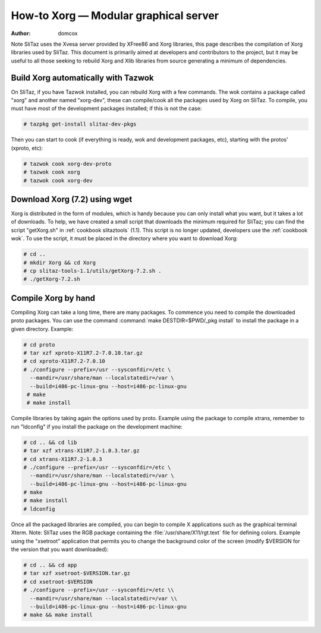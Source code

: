 .. http://doc.slitaz.org/en:scratchbook:xorg
.. en/scratchbook/xorg.txt · Last modified: 2011/04/23 23:17 by domcox

.. _scratchbook xorg:

How-to Xorg — Modular graphical server
======================================

:author: domcox

Note SliTaz uses the Xvesa server provided by XFree86 and Xorg libraries, this page describes the compilation of Xorg libraries used by SliTaz.
This document is primarily aimed at developers and contributors to the project, but it may be useful to all those seeking to rebuild Xorg and Xlib libraries from source generating a minimum of dependencies.


Build Xorg automatically with Tazwok
------------------------------------

On SliTaz, if you have Tazwok installed, you can rebuild Xorg with a few commands.
The wok contains a package called "xorg" and another named "xorg-dev", these can compile/cook all the packages used by Xorg on SliTaz.
To compile, you must have most of the development packages installed; if this is not the case:

.. code-block:: console

   # tazpkg get-install slitaz-dev-pkgs

Then you can start to cook (if everything is ready, wok and development packages, etc), starting with the protos' (xproto, etc):

.. code-block:: console

   # tazwok cook xorg-dev-proto
   # tazwok cook xorg
   # tazwok cook xorg-dev


Download Xorg (7.2) using wget
------------------------------

Xorg is distributed in the form of modules, which is handy because you can only install what you want, but it takes a lot of downloads.
To help, we have created a small script that downloads the minimum required for SliTaz; you can find the script "getXorg.sh" in :ref:`cookbook slitaztools` (1.1).
This script is no longer updated, developers use the :ref:`cookbook wok`.
To use the script, it must be placed in the directory where you want to download Xorg:

.. code-block:: console

   # cd ..
   # mkdir Xorg && cd Xorg
   # cp slitaz-tools-1.1/utils/getXorg-7.2.sh .
   # ./getXorg-7.2.sh


Compile Xorg by hand
--------------------

Compiling Xorg can take a long time, there are many packages.
To commence you need to compile the downloaded proto packages.
You can use the command :command:`make DESTDIR=$PWD/_pkg install` to install the package in a given directory.
Example:

.. code-block:: console

   # cd proto
   # tar xzf xproto-X11R7.2-7.0.10.tar.gz
   # cd xproto-X11R7.2-7.0.10
   # ./configure --prefix=/usr --sysconfdir=/etc \
     --mandir=/usr/share/man --localstatedir=/var \
     --build=i486-pc-linux-gnu --host=i486-pc-linux-gnu
    # make
    # make install

Compile libraries by taking again the options used by proto.
Example using the package to compile xtrans, remember to run "ldconfig" if you install the package on the development machine:

.. code-block:: console

   # cd .. && cd lib
   # tar xzf xtrans-X11R7.2-1.0.3.tar.gz
   # cd xtrans-X11R7.2-1.0.3
   # ./configure --prefix=/usr --sysconfdir=/etc \
     --mandir=/usr/share/man --localstatedir=/var \
     --build=i486-pc-linux-gnu --host=i486-pc-linux-gnu
   # make
   # make install
   # ldconfig

Once all the packaged libraries are compiled, you can begin to compile X applications such as the graphical terminal Xterm.
Note: SliTaz uses the RGB package containing the :file:`/usr/share/X11/rgt.text` file for defining colors.
Example using the "xsetroot" application that permits you to change the background color of the screen (modify $VERSION for the version that you want downloaded):

.. code-block:: console

   # cd .. && cd app
   # tar xzf xsetroot-$VERSION.tar.gz
   # cd xsetroot-$VERSION
   # ./configure --prefix=/usr --sysconfdir=/etc \\
     --mandir=/usr/share/man --localstatedir=/var \\
     --build=i486-pc-linux-gnu --host=i486-pc-linux-gnu
   # make && make install
